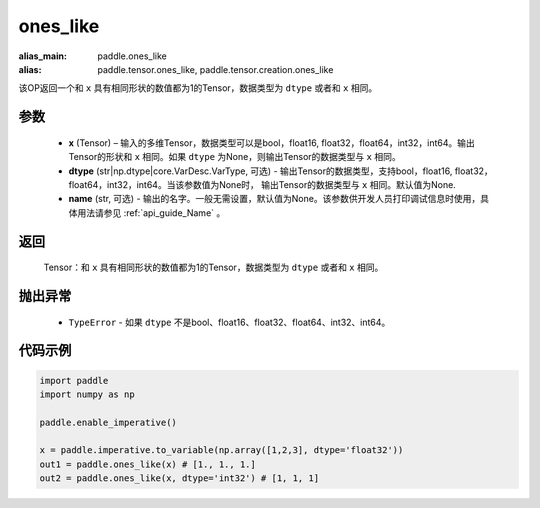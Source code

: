 .. _cn_api_tensor_ones_like:

ones_like
-------------------------------

.. py:function:: paddle.ones_like(x, dtype=None, name=None)

:alias_main: paddle.ones_like
:alias: paddle.tensor.ones_like, paddle.tensor.creation.ones_like

该OP返回一个和 ``x`` 具有相同形状的数值都为1的Tensor，数据类型为 ``dtype`` 或者和 ``x`` 相同。

参数
::::::::::
    - **x** (Tensor) – 输入的多维Tensor，数据类型可以是bool，float16, float32，float64，int32，int64。输出Tensor的形状和 ``x`` 相同。如果 ``dtype`` 为None，则输出Tensor的数据类型与 ``x`` 相同。
    - **dtype** (str|np.dtype|core.VarDesc.VarType, 可选) - 输出Tensor的数据类型，支持bool，float16, float32，float64，int32，int64。当该参数值为None时， 输出Tensor的数据类型与 ``x`` 相同。默认值为None.
    - **name** (str, 可选) - 输出的名字。一般无需设置，默认值为None。该参数供开发人员打印调试信息时使用，具体用法请参见 :ref:`api_guide_Name` 。
    
返回
::::::::::
    Tensor：和 ``x`` 具有相同形状的数值都为1的Tensor，数据类型为 ``dtype`` 或者和 ``x`` 相同。

抛出异常
::::::::::
    - ``TypeError`` - 如果 ``dtype`` 不是bool、float16、float32、float64、int32、int64。

代码示例
::::::::::

.. code-block:: python

    import paddle
    import numpy as np

    paddle.enable_imperative()

    x = paddle.imperative.to_variable(np.array([1,2,3], dtype='float32'))
    out1 = paddle.ones_like(x) # [1., 1., 1.]
    out2 = paddle.ones_like(x, dtype='int32') # [1, 1, 1]
